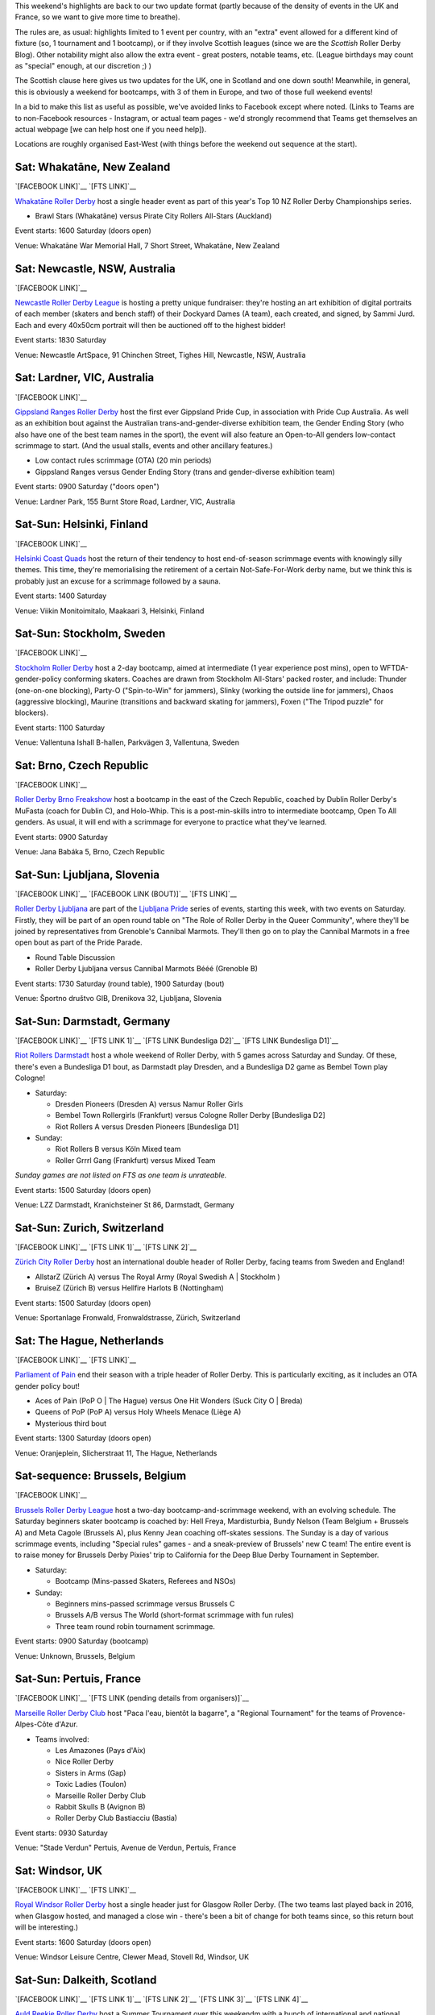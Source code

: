 .. title: Weekend Highlights: 15 June 2019
.. slug: weekendhighlights-15062019
.. date: 2019-06-11 14:10 UTC+01:00
.. tags: weekend highlights, new zealand roller derby, australian roller derby, finnish roller derby, swedish roller derby, czech roller derby, slovenian roller derby, german roller derby, belgian roller derby, dutch roller derby, swiss roller derby, french roller derby, british roller derby, scottish roller derby, colombian roller derby, argentine roller derby, junior roller derby
.. category:
.. link:
.. description:
.. type: text
.. author: aoanla

This weekend's highlights are back to our two update format (partly because of the density of events in the UK and France, so we want to give more time to breathe).

The rules are, as usual: highlights limited to 1 event per country, with an "extra" event allowed for a different kind of fixture
(so, 1 tournament and 1 bootcamp), or if they involve Scottish leagues (since we are the *Scottish* Roller Derby Blog).
Other notability might also allow the extra event - great posters, notable teams, etc. (League birthdays may count as "special" enough, at our discretion ;) )

The Scottish clause here gives us two updates for the UK, one in Scotland and one down south! Meanwhile, in general, this is obviously a weekend for bootcamps, with 3 of them in Europe, and two of those full weekend events!

In a bid to make this list as useful as possible, we've avoided links to Facebook except where noted.
(Links to Teams are to non-Facebook resources - Instagram, or actual team pages - we'd strongly recommend that Teams
get themselves an actual webpage [we can help host one if you need help]).

Locations are roughly organised East-West (with things before the weekend out sequence at the start).

.. image:: /images/2019/06/15Jun-wkly-map.png
  :alt: Map of all events (coded by type)
  :width: 100 %

..


Sat: Whakatāne, New Zealand
--------------------------------

`[FACEBOOK LINK]`__
`[FTS LINK]`__

.. __: https://www.facebook.com/events/447853592641913/
.. __: http://flattrackstats.com/tournaments/110265/overview

`Whakatāne Roller Derby`_ host a single header event as part of this year's Top 10 NZ Roller Derby Championships series.

.. _Whakatāne Roller Derby: https://www.instagram.com/whakatanerollerderby/

- Brawl Stars (Whakatāne) versus Pirate City Rollers All-Stars (Auckland)

Event starts: 1600 Saturday (doors open)

Venue: Whakatāne War Memorial Hall, 7 Short Street, Whakatāne, New Zealand

Sat: Newcastle, NSW, Australia
--------------------------------

`[FACEBOOK LINK]`__

.. __: https://www.facebook.com/events/181506542795567/

`Newcastle Roller Derby League`_ is hosting a pretty unique fundraiser:
they're hosting an art exhibition of digital portraits of each member (skaters and bench staff) of their Dockyard Dames (A team), each created, and signed, by Sammi Jurd. Each and every 40x50cm portrait will then be auctioned off to the highest bidder!

.. _Newcastle Roller Derby League: http://www.newcastlerollerderby.org.au/

Event starts: 1830 Saturday

Venue: Newcastle ArtSpace, 91 Chinchen Street, Tighes Hill, Newcastle, NSW, Australia

Sat: Lardner, VIC, Australia
--------------------------------

`[FACEBOOK LINK]`__

.. __: https://www.facebook.com/events/848974395442226/

`Gippsland Ranges Roller Derby`_ host the first ever Gippsland Pride Cup, in association with Pride Cup Australia. As well as an exhibition bout against the Australian trans-and-gender-diverse exhibition team, the Gender Ending Story (who also have one of the best team names in the sport), the event will also feature an Open-to-All genders low-contact scrimmage to start. (And the usual stalls, events and other ancillary features.)

.. _Gippsland Ranges Roller Derby: https://www.gippslandrangesrollerderby.com/

- Low contact rules scrimmage (OTA) (20 min periods)
- Gippsland Ranges versus Gender Ending Story (trans and gender-diverse exhibition team)

Event starts: 0900 Saturday ("doors open")

Venue: Lardner Park, 155 Burnt Store Road, Lardner, VIC, Australia

Sat-Sun: Helsinki, Finland
--------------------------------

`[FACEBOOK LINK]`__

.. __: https://www.facebook.com/events/527146777815468/

`Helsinki Coast Quads`_ host the return of their tendency to host end-of-season scrimmage events with knowingly silly themes.
This time, they're memorialising the retirement of a certain Not-Safe-For-Work derby name, but we think this is probably just an excuse for a scrimmage followed by a sauna.

.. _Helsinki Coast Quads: https://www.instagram.com/hkicoastquads/

Event starts: 1400 Saturday

Venue: Viikin Monitoimitalo, Maakaari 3, Helsinki, Finland

Sat-Sun: Stockholm, Sweden
--------------------------------

`[FACEBOOK LINK]`__

.. __: https://www.facebook.com/events/2100072273446756/

`Stockholm Roller Derby`_ host a 2-day bootcamp, aimed at intermediate (1 year experience post mins), open to WFTDA-gender-policy conforming skaters. Coaches are drawn from Stockholm All-Stars' packed roster, and include: Thunder (one-on-one blocking), Party-O ("Spin-to-Win" for jammers), Slinky (working the outside line for jammers), Chaos (aggressive blocking), Maurine (transitions and backward skating for jammers), Foxen ("The Tripod puzzle" for blockers).

.. _Stockholm Roller Derby: http://rollerderby.se/

Event starts: 1100 Saturday

Venue: Vallentuna Ishall B-hallen, Parkvägen 3, Vallentuna, Sweden


Sat: Brno, Czech Republic
--------------------------------

`[FACEBOOK LINK]`__

.. __: https://www.facebook.com/events/281160812790317/

`Roller Derby Brno Freakshow`_ host a bootcamp in the east of the Czech Republic, coached by Dublin Roller Derby's MuFasta (coach for Dublin C), and Holo-Whip. This is a post-min-skills intro to intermediate bootcamp, Open To All genders. As usual, it will end with a scrimmage for everyone to practice what they've learned.

.. _Roller Derby Brno Freakshow: https://twitter.com/Freakshowrdb

Event starts: 0900 Saturday

Venue: Jana Babáka 5, Brno, Czech Republic

Sat-Sun: Ljubljana, Slovenia
--------------------------------

`[FACEBOOK LINK]`__
`[FACEBOOK LINK (BOUT)]`__
`[FTS LINK]`__

.. __: https://www.facebook.com/events/319780038935960/
.. __: https://www.facebook.com/events/2264613460533189/
.. __: http://flattrackstats.com/bouts/108538/overview

`Roller Derby Ljubljana`_ are part of the `Ljubljana Pride`_ series of events, starting this week, with two events on Saturday.
Firstly, they will be part of an open round table on "The Role of Roller Derby in the Queer Community", where they'll be joined by representatives from Grenoble's Cannibal Marmots.
They'll then go on to play the Cannibal Marmots in a free open bout as part of the Pride Parade.

.. _Roller Derby Ljubljana: https://www.instagram.com/rollerderbyljubljana/
.. _Ljubljana Pride: http://ljubljanapride.org

- Round Table Discussion
- Roller Derby Ljubljana versus Cannibal Marmots Bééé (Grenoble B)

Event starts: 1730 Saturday (round table), 1900 Saturday (bout)

Venue: Športno društvo GIB, Drenikova 32, Ljubljana, Slovenia

Sat-Sun: Darmstadt, Germany
--------------------------------

`[FACEBOOK LINK]`__
`[FTS LINK 1]`__
`[FTS LINK Bundesliga D2]`__
`[FTS LINK Bundesliga D1]`__

.. __: https://www.facebook.com/events/237146370525199/
.. __: http://flattrackstats.com/node/110037
.. __: http://flattrackstats.com/tournaments/107929/overview
.. __: http://flattrackstats.com/tournaments/107926/overview


`Riot Rollers Darmstadt`_ host a whole weekend of Roller Derby, with 5 games across Saturday and Sunday. Of these, there's even a Bundesliga D1 bout, as Darmstadt play Dresden, and a Bundesliga D2 game as Bembel Town play Cologne!

.. _Riot Rollers Darmstadt: https://rsc-darmstadt.de/

- Saturday:

  - Dresden Pioneers (Dresden A) versus Namur Roller Girls
  - Bembel Town Rollergirls (Frankfurt) versus Cologne Roller Derby [Bundesliga D2]
  - Riot Rollers A versus Dresden Pioneers [Bundesliga D1]

- Sunday:

  - Riot Rollers B versus Köln Mixed team
  - Roller Grrrl Gang (Frankfurt) versus Mixed Team

*Sunday games are not listed on FTS as one team is unrateable.*

Event starts: 1500 Saturday (doors open)

Venue: LZZ Darmstadt, Kranichsteiner St 86, Darmstadt, Germany

Sat-Sun: Zurich, Switzerland
--------------------------------

`[FACEBOOK LINK]`__
`[FTS LINK 1]`__
`[FTS LINK 2]`__

.. __: https://www.facebook.com/events/682467468864073/
.. __: http://flattrackstats.com/node/108861
.. __: http://flattrackstats.com/node/108862

`Zürich City Roller Derby`_ host an international double header of Roller Derby, facing teams from Sweden and England!

.. _Zürich City Roller Derby: https://www.rollerderby.ch/en/home-2/

- AllstarZ (Zürich A) versus The Royal Army (Royal Swedish A | Stockholm )
- BruiseZ (Zürich B) versus Hellfire Harlots B (Nottingham)

Event starts: 1500 Saturday (doors open)

Venue: Sportanlage Fronwald, Fronwaldstrasse, Zürich, Switzerland

Sat: The Hague, Netherlands
--------------------------------

`[FACEBOOK LINK]`__
`[FTS LINK]`__

.. __: https://www.facebook.com/events/269900730456926/
.. __: http://flattrackstats.com/node/110294
.. __: http://flattrackstats.com/node/110293

`Parliament of Pain`_ end their season with a triple header of Roller Derby. This is particularly exciting, as it includes an OTA gender policy bout!

.. _Parliament of Pain: https://www.parliamentofpain.nl/

- Aces of Pain (PoP O \| The Hague) versus One Hit Wonders (Suck City O | Breda)
- Queens of PoP (PoP A) versus Holy Wheels Menace (Liège A)
- Mysterious third bout

Event starts: 1300 Saturday (doors open)

Venue: Oranjeplein, Slicherstraat 11, The Hague, Netherlands

Sat-sequence: Brussels, Belgium
--------------------------------

`[FACEBOOK LINK]`__

.. __: https://www.facebook.com/events/370272297150397/

`Brussels Roller Derby League`_ host a two-day bootcamp-and-scrimmage weekend, with an evolving schedule. The Saturday beginners skater bootcamp is coached by: Hell Freya, Mardisturbia, Bundy Nelson (Team Belgium + Brussels A) and Meta Cagole (Brussels A), plus Kenny Jean coaching off-skates sessions.
The Sunday is a day of various scrimmage events, including "Special rules" games - and a sneak-preview of Brussels' new C team!
The entire event is to raise money for Brussels Derby Pixies' trip to California for the Deep Blue Derby Tournament in September.

.. _Brussels Roller Derby League: https://www.instagram.com/brussels_rollerderby/

- Saturday:

  - Bootcamp (Mins-passed Skaters, Referees and NSOs)

- Sunday:

  - Beginners mins-passed scrimmage versus Brussels C
  - Brussels A/B versus The World (short-format scrimmage with fun rules)
  - Three team round robin tournament scrimmage.

Event starts: 0900 Saturday (bootcamp)

Venue: Unknown, Brussels, Belgium

Sat-Sun: Pertuis, France
--------------------------------

`[FACEBOOK LINK]`__
`[FTS LINK (pending details from organisers)]`__

.. __: https://www.facebook.com/events/419081812214096/
.. __: pending

`Marseille Roller Derby Club`_ host "Paca l'eau, bientôt la bagarre", a "Regional Tournament" for the teams of Provence-Alpes-Côte d'Azur.

.. _Marseille Roller Derby Club: http://www.marseillerollerderby.fr/

- Teams involved:

  - Les Amazones (Pays d'Aix)
  - Nice Roller Derby
  - Sisters in Arms (Gap)
  - Toxic Ladies (Toulon)
  - Marseille Roller Derby Club
  - Rabbit Skulls B (Avignon B)
  - Roller Derby Club Bastiacciu (Bastia)

Event starts: 0930 Saturday

Venue: "Stade Verdun" Pertuis, Avenue de Verdun, Pertuis, France


Sat: Windsor, UK
--------------------------------

`[FACEBOOK LINK]`__
`[FTS LINK]`__

.. __: https://www.facebook.com/events/1145528735625590/
.. __: http://flattrackstats.com/node/109972

`Royal Windsor Roller Derby`_ host a single header just for Glasgow Roller Derby. (The two teams last played back in 2016, when Glasgow hosted, and managed a close win - there's been a bit of change for both teams since, so this return bout will be interesting.)

.. _Royal Windsor Roller Derby: http://www.royalwindsorrollerderby.co.uk/

Event starts: 1600 Saturday (doors open)

Venue: Windsor Leisure Centre, Clewer Mead, Stovell Rd, Windsor, UK

Sat-Sun: Dalkeith, Scotland
--------------------------------

`[FACEBOOK LINK]`__
`[FTS LINK 1]`__
`[FTS LINK 2]`__
`[FTS LINK 3]`__
`[FTS LINK 4]`__

.. __: https://www.facebook.com/events/349058779053002
.. __: http://flattrackstats.com/node/109944
.. __: http://flattrackstats.com/node/110266
.. __: http://flattrackstats.com/node/110267
.. __: http://flattrackstats.com/node/110283

`Auld Reekie Roller Derby`_ host a Summer Tournament over this weekendm with a bunch of international and national bouts. With teams from the UK, Sweden, and within Scotland itself, and a rookie game.

.. _Auld Reekie Roller Derby: http://auldreekierollerderby.com/

 - Saturday:

  - Birmingham Blitz Dames versus Auld Reekie All Stars (Edinburgh A)
  - New Skaters Debut Game
  - Gothenburg Roller Derby versus Birmingham Blitz Dames

- Sunday:

  - ASTROs (Edinburgh C) versus Bonnie Colliders (Dundee B)
  - Auld Reekie All Stars versus Gothenburg

*New Skaters game is not listed in FTS, as the teams are not rateable*

Event starts: 1030 Saturday (doors open)

Venue: Dalkeith Community Campus, 4 Cousland Road, Dalkeith, Scotland

Sat: Buenos Aires, Argentina
--------------------------------

`[FACEBOOK LINK]`__

.. __: https://www.facebook.com/events/664530867321876/

`2x4 Roller Derby`_ host a double header of scrimmage, with both B/C level WFTDA-gender policy, and ABC level "mixed" (Open To All) options.
This scrimmage raises funds for 2x4 Team C to attend the second edition of the Impakto Mixto tournament in La Rioja in July.

.. _2x4 Roller Derby: https://www.instagram.com/2x4rd/

- BC level WFTDA-policy scrimmage
- ABC level OTA scrimmage

Event starts: 1500 Saturday (first game)

Venue: Curapaligüe 1406, Buenos Aires, Argentina

Sat: Bogotá, Colombia
--------------------------------

`[FACEBOOK LINK]`__

.. __: https://www.facebook.com/events/797096274017458/

`Rock N Roller Queens`_ [link to Facebook, as website link down] are just one of the skating-related clubs participating in the 3rd annual Fiesta Roller Dance Bogotá, a celebration of all kinds of skates-related things in the city. (This edition is branding itself as "Urban", so we expect a different focus to previous editions.)

.. _Rock N Roller Queens: https://www.facebook.com/RockNRollerQueens/

Event starts: 1800 Saturday

Venue: La k-zona Galería Comercial Cultural, Calle 15 # 9-64, Bogotá, Colombia



=====


Additionally, these events in North America are of interest due to the attendance of other teams:
++++++++++++++++++++++++++++++++++++++++++++++++++++++++++++++++++++++++++++++++++++++++++++++++++++++++

Thurs-Sun: Montreal, QC, Canada
--------------------------------

`[FACEBOOK LINK]`__
`[FTS LINK]`__

.. __: https://www.facebook.com/events/836877446692466/ La Classique Georgia W Tush (for Helsinki who are present)
.. __: http://flattrackstats.com/tournaments/109378

`Montreal Roller Derby`_ host the 2019 edition of La Classique Georgia W Tush. This is a three-legged tournament, with (WFTDA Sanctioned) A team division, a B team division (for much of the same leagues as the A teams), and a smaller Juniors division!
This is of interest to us because of the attendance of *Helsinki Roller Derby (A and B)*, and *Victorian Roller Derby League (A)*.

.. _Montreal Roller Derby: http://mtlrollerderby.com/

- Teams attending:

  - **Victorian Roller Derby League** (VIC, Australia) [A]
  - Gotham Girls Roller Derby (NY, NY, USA) [A,B,Juniors]
  - Arch Rival Roller Derby (St Louis, MO, USA) [A,B]
  - Montreal Roller Derby (QC, CA) [A,B,Juniors]
  - Jacksonville Roller Derby (FL, USA) [A]
  - **Helsinki Roller Derby** (Finland) [A,B]
  - Tri-City Roller Derby (ON, CA) [Juniors]

Event starts: 1830 Thurs (doors open for semi-private single bout.) 0900 Friday (doors open for main event)

Venue: Arena St-Louis, 5633 Rue Saint Dominique, Montreal, QC, Canada


..
  Sat-Sun:
  --------------------------------

  `[FACEBOOK LINK]`__
  `[FTS LINK]`__

  .. __:
  .. __:

  `Name`_ ...

  .. _Name:

  Event starts:

  Venue:
